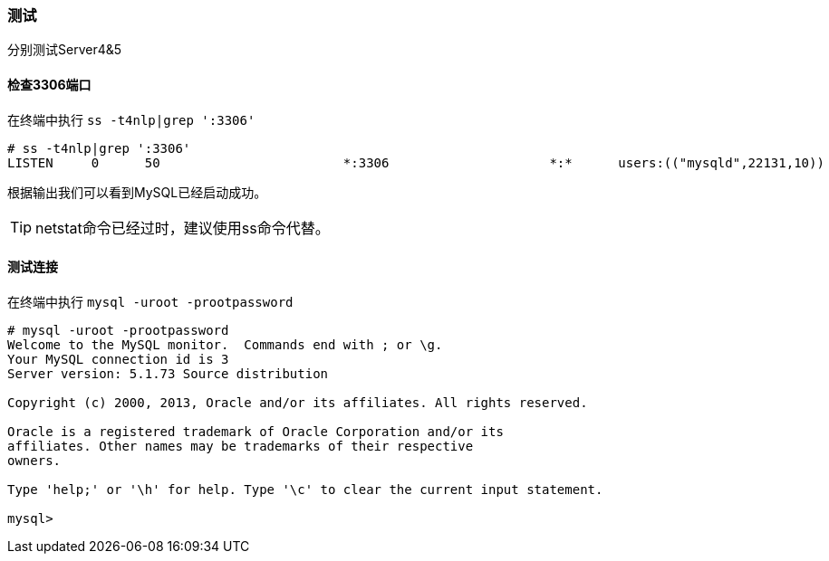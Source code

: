 === 测试

分别测试Server4&5

==== 检查3306端口

在终端中执行 `ss -t4nlp|grep ':3306'`

----
# ss -t4nlp|grep ':3306'
LISTEN     0      50                        *:3306                     *:*      users:(("mysqld",22131,10))
----

根据输出我们可以看到MySQL已经启动成功。

[TIP]
netstat命令已经过时，建议使用ss命令代替。

==== 测试连接

在终端中执行 `mysql -uroot -prootpassword`

----
# mysql -uroot -prootpassword
Welcome to the MySQL monitor.  Commands end with ; or \g.
Your MySQL connection id is 3
Server version: 5.1.73 Source distribution

Copyright (c) 2000, 2013, Oracle and/or its affiliates. All rights reserved.

Oracle is a registered trademark of Oracle Corporation and/or its
affiliates. Other names may be trademarks of their respective
owners.

Type 'help;' or '\h' for help. Type '\c' to clear the current input statement.

mysql> 
----